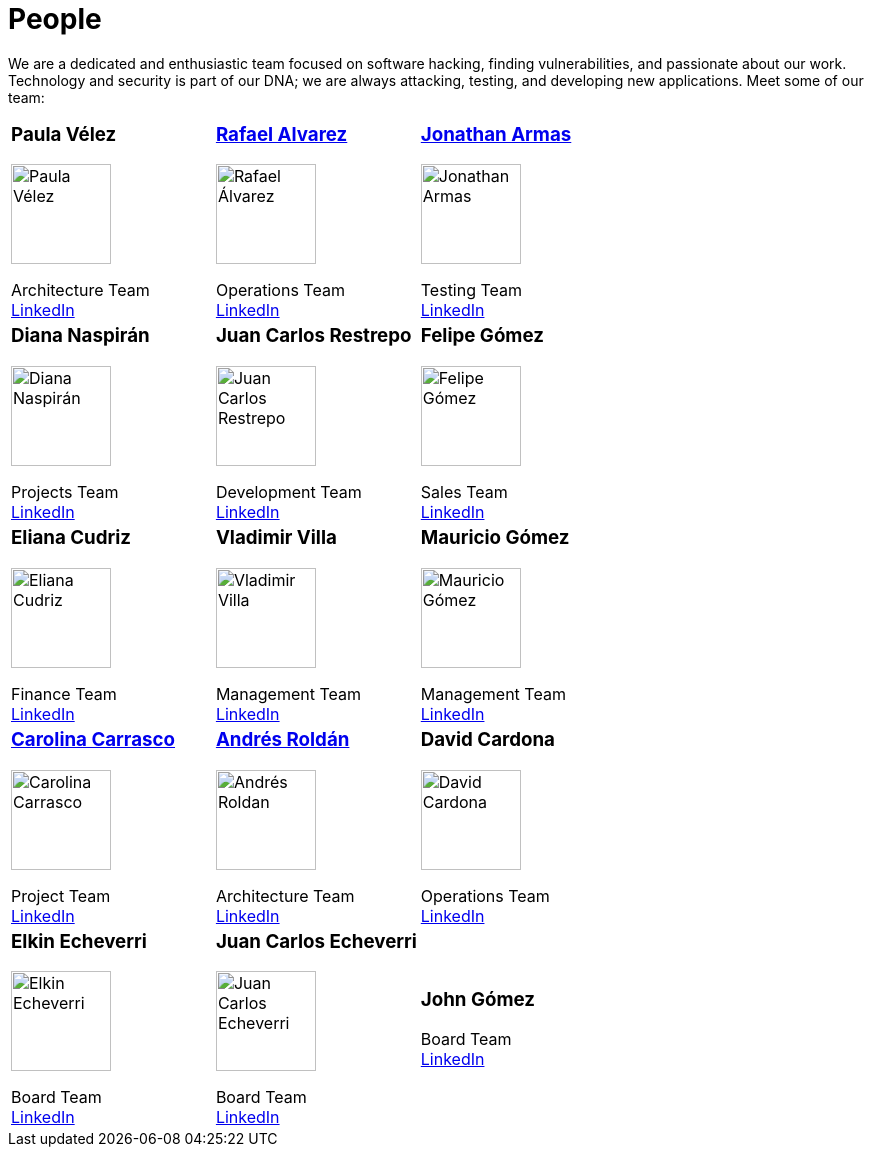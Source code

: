 :slug: people/
:description: Fluid Attacks is a company focused on ethical hacking, pentesting and vulnerabilities detection in applications with over 18 year of experience providing our services to the Colombian market. The purpose of this page is to present the members that make up our work team.
:keywords: Fluid Attacks, Team, People, Profiles, Experience, Members.
:translate: personas/

= People

We are a dedicated and enthusiastic team focused on software hacking,
finding vulnerabilities, and passionate about our work.
Technology and security is part of our DNA;
we are always attacking, testing, and developing new applications.
Meet some of our team:

[role= "tb-ppl"]
[cols=3]
|===

a|=== Paula Vélez
image::pvelez.png[alt="Paula Vélez", width=100 ]
Architecture Team +
link:https://www.linkedin.com/in/pauveelez/[LinkedIn]

a|=== link:ralvarez/[Rafael Alvarez]
image::ralvarez.png[alt="Rafael Álvarez", width=100 ]
Operations Team +
link:https://www.linkedin.com/in/rafael-alvarez-7b04a2177/[LinkedIn]

a|=== link:jarmas/[Jonathan Armas]
image::jarmas.png[alt="Jonathan Armas", width=100 ]
Testing Team +
link:https://www.linkedin.com/in/jonathan-armas[LinkedIn]

a|=== Diana Naspirán
image::dnaspiran.png[alt="Diana Naspirán", width=100 ]
Projects Team +
link:https://www.linkedin.com/in/dianacarolinanaspiran/[LinkedIn]

a|=== Juan Carlos Restrepo
image::jrestrepo.png[alt="Juan Carlos Restrepo", width=100 ]
Development Team +
link:https://www.linkedin.com/in/juancrestrepo[LinkedIn]

a|=== Felipe Gómez
image::fgomez.png[alt="Felipe Gómez", width=100 ]
Sales Team +
link:https://www.linkedin.com/in/felipegomezarango[LinkedIn]

a|=== Eliana Cudriz
image::ecudriz.png[alt="Eliana Cudriz", width=100 ]
Finance Team +
link:https://www.linkedin.com/in/eliana-cudriz-53b82210b/[LinkedIn]

a|=== Vladimir Villa
image::vvilla.png[alt="Vladimir Villa", width=100]
Management Team +
link:https://www.linkedin.com/in/vladimir-villa-g%C3%B3mez-31a23b5/[LinkedIn]

a|=== Mauricio Gómez
image::mgomez.png[alt="Mauricio Gómez", width=100 ]
Management Team +
link:https://www.linkedin.com/in/mauricio-gomez-arango-52157b33/[LinkedIn]

a|=== link:ccarrasco/[Carolina Carrasco]
image::ccarrasco.png[alt="Carolina Carrasco", width=100 ]
Project Team +
link:https://www.linkedin.com/in/carolina-carrasco-01612767/[LinkedIn]

a|=== link:aroldan/[Andrés Roldán]
image::aroldan.png[alt="Andrés Roldan", width=100 ]
Architecture Team +
link:https://www.linkedin.com/in/andr%C3%A9s-rold%C3%A1n-0602702/[LinkedIn]

a|=== David Cardona
image::dcardona.png[alt="David Cardona", width=100 ]
Operations Team +
link:https://www.linkedin.com/in/david-145843146/[LinkedIn]

a|=== Elkin Echeverri
image::eecheverri.png[alt="Elkin Echeverri", width=100 ]
Board Team +
link:https://www.linkedin.com/in/elkin-echeverri-garcia-bb81505/[LinkedIn]

a|=== Juan Carlos Echeverri
image::jecheverri.png[alt="Juan Carlos Echeverri", width=100 ]
Board Team +
link:https://www.linkedin.com/in/juan-carlos-echeverri-cia-ccsa-29a6829a/[LinkedIn]

a|=== John Gómez
Board Team +
link:https://www.linkedin.com/in/john-g%C3%B3mez-594a3727/[LinkedIn]

|===
